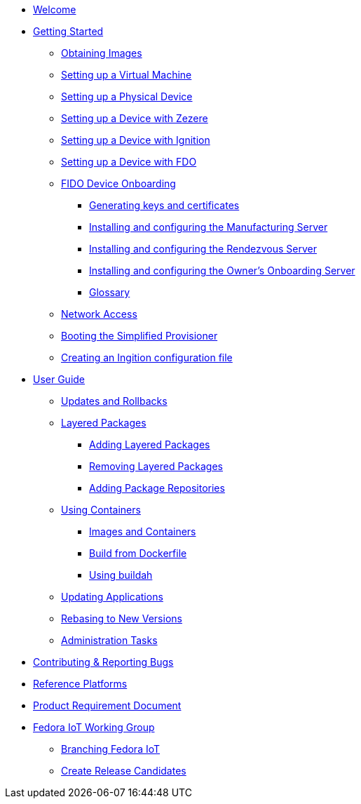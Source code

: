 * xref:index.adoc[Welcome]
* xref:getting-started.adoc[Getting Started]
** xref:obtaining-images.adoc[Obtaining Images]
** xref:virtual-machine-setup.adoc[Setting up a Virtual Machine]
** xref:physical-device-setup.adoc[Setting up a Physical Device]
** xref:ignition.adoc[Setting up a Device with Zezere]
** xref:ignition-device-setup.adoc[Setting up a Device with Ignition]
** xref:fdo-device-setup.adoc[Setting up a Device with FDO]
** xref:fdo-the-process-of-device-onboarding.adoc[FIDO Device Onboarding]
*** xref:fdo-generating-key-and-certificates.adoc[Generating keys and certificates]
*** xref:fdo-installing-the-manufacturing-server-package.adoc[Installing and configuring the Manufacturing Server]
*** xref:fdo-installing-configuring-and-running-the-rendezvous-server.adoc[Installing and configuring the Rendezvous Server]
*** xref:fdo-installing-configuring-and-running-the-owner-server.adoc[Installing and configuring the Owner's Onboarding Server]
*** xref:fdo-glossary.adoc[Glossary]
** xref:network-access.adoc[Network Access]
** xref:booting-the-simplified-provisioner.adoc[Booting the Simplified Provisioner]
** xref:creating-an-ignition-configuration-file.adoc[Creating an Ingition configuration file]
* xref:user-guide.adoc[User Guide]
** xref:applying-updates-UG.adoc[Updates and Rollbacks]
** xref:adding-layered.adoc[Layered Packages]
*** xref:add-layered.adoc[Adding Layered Packages]
*** xref:remove-layered.adoc[Removing Layered Packages]
*** xref:add-repos.adoc[Adding Package Repositories]
** xref:container-support.adoc[Using Containers]
*** xref:run-container.adoc[Images and Containers]
*** xref:build-docker.adoc[Build from Dockerfile]
*** xref:buildah.adoc[Using buildah]
** xref:update-applications.adoc[Updating Applications]
** xref:rebasing.adoc[Rebasing to New Versions]
** xref:admin-tasks.adoc[Administration Tasks]
* xref:contributing.adoc[Contributing & Reporting Bugs]
* xref:reference-platforms.adoc[Reference Platforms]
* xref:prd.adoc[Product Requirement Document]
* xref:iot-working-group.adoc[Fedora IoT Working Group]
** xref:sop-branching-fedora-iot.adoc[Branching Fedora IoT]
** xref:sop-create-release-candidates.adoc[Create Release Candidates]
